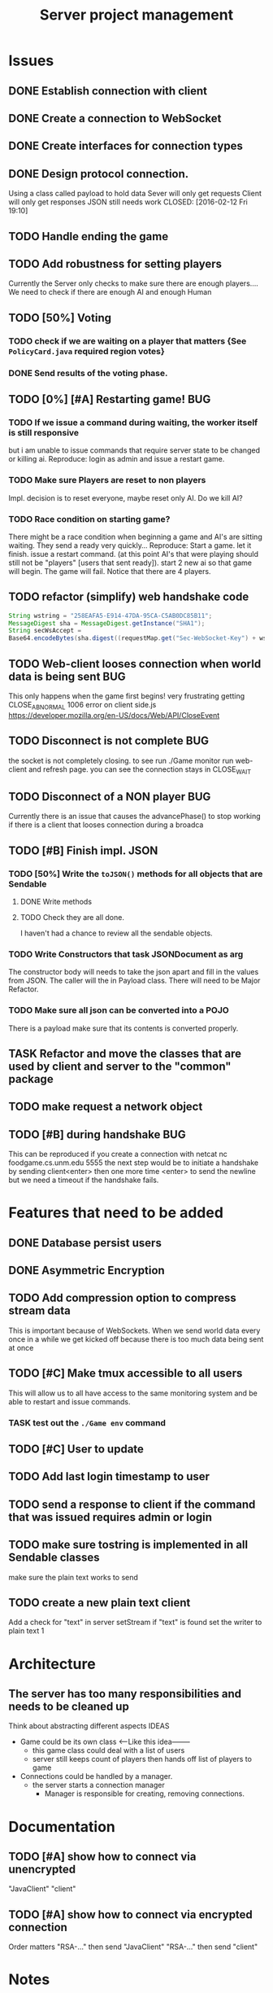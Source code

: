 #+TITLE: Server project management
#+PRIORITIES: A B C
#+TAGS: BUG

* Issues
** DONE Establish connection with client
   CLOSED: [2016-01-19 Tue 19:06]
** DONE Create a connection to WebSocket
   CLOSED: <2016-01-24 Sun>
** DONE Create interfaces for connection types
   CLOSED: [2016-02-01 Mon 14:19]
** DONE Design protocol connection.
   Using a class called payload to hold data
   Sever will only get requests
   Client will only get responses
   JSON still needs work
   CLOSED: [2016-02-12 Fri 19:10]
** TODO Handle ending the game
** TODO Add robustness for setting players
   Currently the Server only checks to make sure there are 
   enough players.... We need to check if there are enough 
   AI and enough Human
** TODO [50%] Voting
*** TODO check if we are waiting on a player that matters {See ~PolicyCard.java~ required region votes}
*** DONE Send results of the voting phase.
    CLOSED: [2016-04-17 Sun 00:07]
** TODO [0%] [#A] Restarting game! 				:BUG:
*** TODO If we issue a command during waiting, the worker itself is still responsive
    but i am unable to issue commands that require server state to be
    changed or killing ai. Reproduce: login as admin and issue a restart game. 
*** TODO Make sure Players are reset to non players
     Impl. decision is to reset everyone, maybe reset only AI.
     Do we kill AI?
*** TODO Race condition on starting game?
     There might be a race condition when beginning a game and AI's are sitting waiting.
     They send a ready very quickly...
     Reproduce: Start a game. let it finish. issue a restart command. (at this point AI's that were playing
     should still not be "players" [users that sent ready]). start 2 new ai so that game will begin.
     The game will fail. Notice that there are 4 players.
** TODO refactor (simplify) web handshake code
   #+BEGIN_SRC java 
   String wstring = "258EAFA5-E914-47DA-95CA-C5AB0DC85B11";
   MessageDigest sha = MessageDigest.getInstance("SHA1");
   String secWsAccept =
   Base64.encodeBytes(sha.digest((requestMap.get("Sec-WebSocket-Key") + wstring).getBytes()));
   #+END_SRC
** TODO Web-client looses connection when world data is being sent	:BUG:
   This only happens when the game first begins! very frustrating
   getting CLOSE_ABNORMAL 1006 error on client side.js
   https://developer.mozilla.org/en-US/docs/Web/API/CloseEvent
** TODO Disconnect is not complete					:BUG:
   the socket is not completely closing.
   to see run ./Game monitor run web-client and refresh page. you can
   see the connection stays in CLOSE_WAIT
** TODO Disconnect of a NON player					:BUG:
   Currently there is an issue that causes the advancePhase() to stop
   working if there is a client that looses connection during a broadca
** TODO [#B] Finish impl. JSON
*** TODO [50%] Write the ~toJSON()~ methods for all objects that are Sendable
**** DONE Write methods
**** TODO Check they are all done.
     I haven't had a chance to review all the sendable objects.
*** TODO Write Constructors that task JSONDocument as arg
    The constructor body will needs to take the json apart and 
    fill in the values from JSON. The caller will the in
    Payload class. There will need to be Major Refactor.   
*** TODO Make sure all json can be converted into a POJO
    There is a payload make sure that its contents is converted
    properly.
** TASK Refactor and move the classes that are used by client and server to the "common" package
** TODO make request a network object   
** TODO [#B] during handshake						:BUG:
   This can be reproduced if you create a connection with netcat
   nc foodgame.cs.unm.edu 5555 
   the next step would be to initiate a handshake by sending
   client<enter>
   then one more time
   <enter> to send the newline
   but we need a timeout if the handshake fails.


* Features that need to be added
** DONE Database persist users
   CLOSED: [2016-04-14 Thu 19:28]
** DONE Asymmetric Encryption
   CLOSED: [2016-04-14 Thu 19:27]
** TODO Add compression option to compress stream data
   This is important because of WebSockets. When we send world data
   every once in a while we get kicked off because there is too much
   data being sent at once
** TODO [#C] Make tmux accessible to all users
   This will allow us to all have access to the same monitoring system
   and be able to restart and issue commands.
*** TASK test out the ~./Game env~ command
** TODO [#C] User to update 
** TODO Add last login timestamp to user
** TODO send a response to client if the command that was issued requires admin or login
** TODO make sure tostring is implemented in all Sendable classes 
   make sure the plain text works to send
** TODO create a new plain text client
   Add a check for "text" in server setStream
   if "text" is found set the writer to plain text
   1


* Architecture
** The server has too many responsibilities and needs to be cleaned up
   Think about abstracting different aspects IDEAS
   - Game could be its own class <-----Like this idea--------
     + this game class could deal with a list of users
     + server still keeps count of players then hands off list of players to game
   - Connections could be handled by a manager.
     + the server starts a connection manager
       - Manager is responsible for creating, removing connections.


* Documentation
** TODO [#A] show how to connect via unencrypted
   "JavaClient"
   "client"
** TODO [#A] show how to connect via encrypted connection
   Order matters
   "RSA-..." then send "JavaClient"
   "RSA-..." then send "client"

   
* Notes
  System notes
  - Server :: Responsible for creating: creating workers, advancing
              game, loading users, supplying methods for accessing
              sim, filtered users.
     - Events
       1. Opens connection to DB
       2. saves all the users to a array list for "cache" (could be a lookup)
       3. Creates an instance of simulator
       4. opens socket and listens
       5. if a connection is received
	  a. calls setConnection
	  b. read writers are set as well as encryption
       6. Task loop is set up and calls update
	  a. watches player count until reaches max
	  b. starts ai's
	  c. calls ~begin()~
          d. begin sends broadcast
	  e. begin calls draft
	  f. draft calls vote
	  g. vote calls draw (back to e)
     - Responsibilities
       + Accepting connections
       + Create handshake
       + IO strategies
       + reset game
       + advance game
       + game state
       + broadcasting messages
  - Worker :: Holds a given socket connection. 1 to 1 relationship of
              workers to connected clients
     - Events
       1. Reads/Writes to stream using read/write strategy
       2. Request is either generated based on return of strategy or
          casted into one.
       3. Request is sent to Handler
       4. Handler sends down chain of responsibility until a handler
          processes the request to which the handling of the request is
          stopped.
     - Responsibilities
       + Holding Read write strategy for given client
       + Holds User reference
       + Shutting down stream
       + reading from client stream (receiving data)
       + writing to client stream (sending data)
  - db :: Package that contains classes to persist data 
     + Database - currently using SQLite
     + Support for Creating, Reading. (Update, delete)
  - NetworkData :: Class that wraps data for sending. Wraps
                   payload, destination and/or type, time, message.
     + Response only sent to client
     + Request only sent to server
  - Strategies :: abstraction that allows different writing-to, and
                  reading-from, streams.
     + SecureStream :: Most lowest level of a stream Reading and
                       writing both inherit (encryptable)
       + JavaObject :: serialization
         - Sends/Receives either a Serialized SealedObject or NetworkObject
       + Socket :: sends and receives JSON
       + WebSocket :: sends and receives JSON
       + PlainText :: toString()
  - Sendable :: interface that aggregates, JSON, Serializable, Type
  - Encryptable :: Interface that provides methods to encrypt and decrypt
  - handlers :: package that contains all the classes that handle
                requests. Responses are sent during the handling. Has a reference to server, client
    + AdminTaskHandler :: Tasks only for admin
    + CardHandler :: Requests that pertain to cards
    + ChatHandler :: Requests about Chats (sending)
    + DataHandler :: Requests for data
    + LoginHandler :: Requests for logging in (need to add logout)
                       rename to SessionHandler???
    + PermissionFilter :: Stops requests from proceeding if they have
          not been logged in.
    + UserHandler :: Requests about users
       1. getting users
       2. getting logged in users
       3. getting ready users
       4. getting user by username or region
       5. creating user (add updating)
    + VoteHandler :: Handler for voting
       1. vote up
       2. vote down (not really doing much)
  - User :: Object that contains data about a connected client.
    - Persisted fields
       + username
       + password
       + salt
       + region
    - User transient
       + actions remaining
       + policies discarded
       + drafts 
       + drafts voteable
       + isdone
       + isplaying
       + isLoggedin 
       + worker
    - User attributes
       + username
       + password
       + salt
    - Game attributes
       + region
       + hand
       + drafts
       
             
